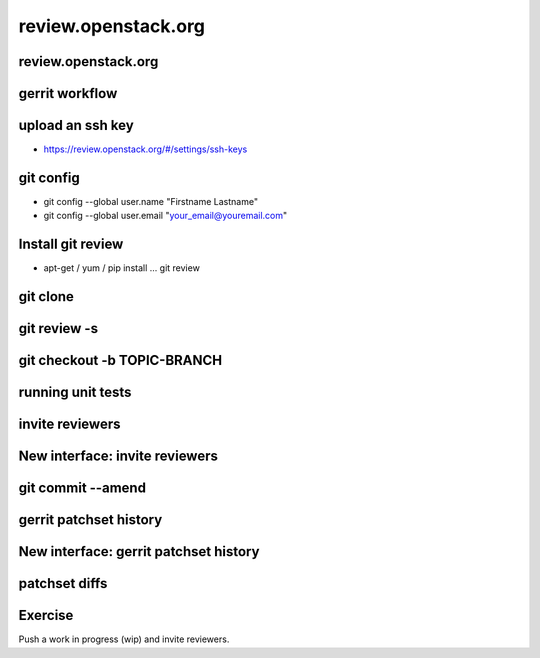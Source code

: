 ====================
review.openstack.org
====================

.. image:: ./_assets/os_background.png
   :class: fill
   :width: 100%

review.openstack.org
====================

.. image:: ./_assets/14-01-review.png
  :width: 100%

gerrit workflow
===============

.. image:: ./_assets/14-02-gerrit-workflow.png
  :width: 100%

upload an ssh key
=================

- https://review.openstack.org/#/settings/ssh-keys

.. image:: ./_assets/14-03-upload-ssh-key.png

git config
==========

- git config --global user.name "Firstname Lastname"
- git config --global user.email "your_email@youremail.com"

.. image:: ./_assets/14-04-git-config.png

Install git review
==================

- apt-get / yum / pip install … git review

.. image:: ./_assets/14-05-install.png

git clone
=========

.. image:: ./_assets/14-06-git-clone.png

git review -s
=============

.. image:: ./_assets/14-07-git-review-s.png

git checkout -b TOPIC-BRANCH
============================

.. image:: ./_assets/14-08-git-checkout.png

running unit tests
==================

.. image:: ./_assets/14-09-unit-tests.png

invite reviewers
================

.. image:: ./_assets/14-11-invite-reviewers.png
  :width: 100%

New interface: invite reviewers
===============================

.. image:: ./_assets/14-12-new-invite-reviewers.png

git commit --amend
==================

.. image:: ./_assets/14-13-git-commit-amend.png

gerrit patchset history
=======================

.. image:: ./_assets/14-15-patchset-history.png
  :width: 100%

New interface: gerrit patchset history
=======================================

.. image:: ./_assets/14-16-new-patchset-history.png
  :width: 100%

patchset diffs
==============

.. image:: ./_assets/14-17-patchset-diffs.png
  :width: 100%

Exercise
========

Push a work in progress (wip) and invite reviewers.
